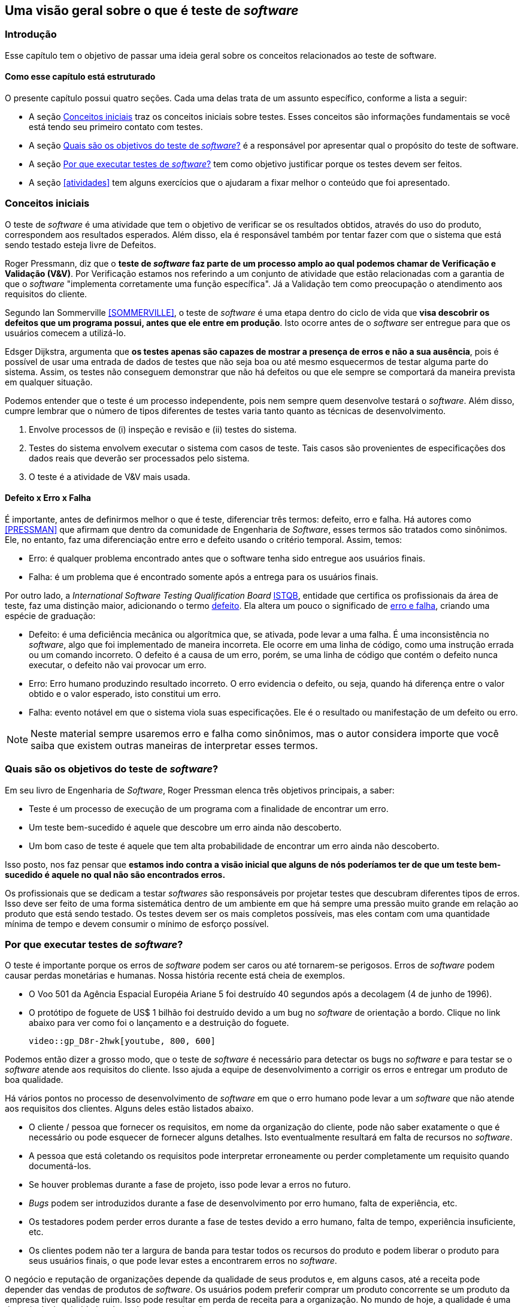 :cap: Capitulo2
:imagesdir: imagens/{cap}/

[#queeteste]
== Uma visão geral sobre o que é teste de _software_

=== Introdução
Esse capítulo tem o objetivo de passar uma ideia geral sobre os conceitos relacionados ao teste de software.

==== Como esse capítulo está estruturado
O presente capítulo possui quatro seções. Cada uma delas trata de um assunto específico,
conforme a lista a seguir:

- A seção <<conceitos>> traz os conceitos iniciais sobre testes. Esses conceitos são informações fundamentais se você está tendo seu primeiro contato com testes.
- A seção <<objetivos>> é a responsável por apresentar qual o propósito do teste de software.
- A seção <<porquetestar>> tem como objetivo justificar porque os testes devem ser feitos.
- A seção <<atividades>> tem alguns exercícios que o ajudaram a fixar melhor o conteúdo que foi apresentado.

[#conceitos]
=== Conceitos iniciais
O teste de _software_ é uma atividade que tem o objetivo de verificar se os resultados obtidos, através do uso do produto, correspondem aos resultados esperados. Além disso, ela é responsável também por tentar fazer com que o sistema que está sendo testado esteja livre de Defeitos.

Roger Pressmann, diz que o *teste de _software_ faz parte de um processo amplo ao qual podemos chamar de Verificação e Validação (V&V)*. Por Verificação estamos nos referindo a um conjunto de atividade que estão relacionadas com a garantia de que o _software_ "implementa corretamente uma função específica". Já a Validação tem como preocupação o atendimento aos requisitos do cliente.

Segundo Ian Sommerville <<SOMMERVILLE>>, o teste de _software_ é uma etapa dentro do ciclo de vida que *visa descobrir os defeitos que um programa possui, antes que ele entre em produção*. Isto ocorre antes de o _software_ ser entregue para que os usuários comecem a utilizá-lo.

Edsger Dijkstra, argumenta que *os testes apenas são capazes de mostrar a presença de erros e não a sua ausência*, pois é possível de usar uma entrada de dados de testes que não seja boa ou até mesmo esquecermos de testar alguma parte do sistema. Assim, os testes não conseguem demonstrar que não há defeitos ou que ele sempre se comportará da maneira prevista em qualquer situação.

Podemos entender que o teste é um processo independente, pois nem sempre quem desenvolve testará o _software_. Além disso, cumpre lembrar que o número de tipos diferentes de testes varia tanto quanto as técnicas de desenvolvimento.

. Envolve processos de (i) inspeção e revisão e (ii) testes do sistema.
. Testes do sistema envolvem executar o sistema com casos de teste. Tais casos são
provenientes de especificações dos dados reais que deverão ser processados
pelo sistema.
. O teste é a atividade de V&V mais usada.

==== Defeito x Erro x Falha
É importante, antes de definirmos melhor o que é teste, diferenciar três termos: defeito, erro e falha. Há autores como <<PRESSMAN>> que afirmam que dentro da comunidade de Engenharia de _Software_, esses termos são tratados como sinônimos. Ele, no entanto, faz uma diferenciação entre erro e defeito usando o critério temporal. Assim, temos:

- Erro: é qualquer problema encontrado antes que o software tenha sido entregue aos usuários finais.
- Falha: é um problema que é encontrado somente após a entrega para os usuários finais.

Por outro lado, a _International Software Testing Qualification Board_ link:https://www.istqb.org/[ISTQB], entidade que certifica os profissionais da área de teste, faz uma distinção maior, adicionando o termo https://glossary.istqb.org/search/defect[defeito]. Ela altera um pouco o significado de http://josebarbosa.com.br/?p=463[erro e falha], criando uma espécie de graduação:

- Defeito: é uma deficiência mecânica ou algorítmica que, se ativada, pode levar a uma falha. É uma inconsistência no _software_, algo que foi implementado de maneira incorreta. Ele ocorre em uma linha de código, como uma instrução errada ou um comando incorreto. O defeito é a causa de um erro, porém, se uma linha de código que contém o defeito nunca executar, o defeito não vai provocar um erro.
- Erro: Erro humano produzindo resultado incorreto. O erro evidencia o defeito, ou seja, quando há diferença entre o valor obtido e o valor esperado, isto constitui um erro.
- Falha: evento notável em que o sistema viola suas especificações. Ele é o resultado ou manifestação de um defeito ou erro.

[NOTE]
Neste material sempre usaremos erro e falha como sinônimos, mas o autor considera importe que você saiba que existem outras maneiras de interpretar esses termos.

[#objetivos]
=== Quais são os objetivos do teste de _software_?
Em seu livro de Engenharia de _Software_, Roger Pressman elenca três objetivos
principais, a saber:

- Teste é um processo de execução de um programa com a finalidade de encontrar
um erro.
- Um teste bem-sucedido é aquele que descobre um erro ainda não descoberto.
- Um bom caso de teste é aquele que tem alta probabilidade de encontrar um erro
ainda não descoberto.

Isso posto, nos faz pensar que *estamos indo contra a visão inicial que alguns de nós poderíamos ter de que um teste bem-sucedido é aquele no qual não são encontrados erros.*

Os profissionais que se dedicam a testar _softwares_ são responsáveis por projetar
testes que descubram diferentes tipos de erros. Isso deve ser feito de uma forma
sistemática dentro de um ambiente em que há sempre uma pressão muito grande em
relação ao produto que está sendo testado. Os testes devem ser os mais completos possíveis, mas eles contam com uma quantidade mínima de tempo e devem consumir o mínimo de esforço possível.

[#porquetestar]
=== Por que executar testes de _software_?

O teste é importante porque os erros de _software_ podem ser caros ou até tornarem-se perigosos. Erros de _software_ podem causar perdas monetárias e humanas. Nossa história recente está cheia de exemplos.

- O Voo 501 da Agência Espacial Européia Ariane 5 foi destruído 40 segundos após a decolagem (4 de junho de 1996). 
- O protótipo de foguete de US$ 1 bilhão foi destruído devido a um bug no _software_ de orientação a bordo. Clique no link abaixo para ver como foi o lançamento e a destruição do foguete.

ifdef::backend-pdf[]
    http://youtu.be/gp_D8r-2hwk
endif::[]

ifdef::backend-html5[]
    video::gp_D8r-2hwk[youtube, 800, 600]
endif::[]

// http://tryqa.com/what-is-software-testing/

Podemos então dizer a grosso modo, que o teste de _software_ é necessário para detectar os bugs no _software_ e para testar se o _software_ atende aos requisitos do cliente. Isso ajuda a equipe de desenvolvimento a corrigir os erros e entregar um produto de boa qualidade.

Há vários pontos no processo de desenvolvimento de _software_ em que o erro humano pode levar a um _software_ que não atende aos requisitos dos clientes. Alguns deles estão listados abaixo.

- O cliente / pessoa que fornecer os requisitos, em nome da organização do cliente, pode não saber exatamente o que é necessário ou pode esquecer de fornecer alguns detalhes. Isto eventualmente resultará em falta de recursos no _software_.

- A pessoa que está coletando os requisitos pode interpretar erroneamente ou perder completamente um requisito quando documentá-los.

- Se houver problemas durante a fase de projeto, isso pode levar a erros no futuro.

- _Bugs_ podem ser introduzidos durante a fase de desenvolvimento por erro humano, falta de experiência, etc.

- Os testadores podem perder erros durante a fase de testes devido a erro humano, falta de tempo, experiência insuficiente, etc.

- Os clientes podem não ter a largura de banda para testar todos os recursos do produto e podem liberar o produto para seus usuários finais, o que pode levar estes a encontrarem erros no _software_.

O negócio e reputação de organizações depende da qualidade de seus produtos e, em alguns casos, até a receita pode depender das vendas de produtos de _software_. Os usuários podem preferir comprar um produto concorrente se um produto da empresa tiver qualidade ruim. Isso pode resultar em perda de receita para a organização. No mundo de hoje, a qualidade é uma das principais prioridades de qualquer organização.

[#Atividades]
=== Atividade

- Organizar grupos com até 5 estudantes.
- Cada um dos grupos deverá responder às seguintes perguntas:

. *Explique por que um programa não precisa, necessariamente, ser completamente livre de defeitos antes de ser entregue ao cliente.*
. *Explique melhor a afirmação que diz que os testes podem detectar apenas a presença de erros e não a sua ausência.*
. *Acesse os links a seguir e escolha qual desses erros foi, em sua opinião, o mais preocupante.*: 
(i) https://www.guru99.com/software-testing-introduction-importance.html[What is Software Testing?]
(ii) https://www.scientificamerican.com/article/pogue-5-most-embarrassing-software-bugs-in-history/[5 Most Embarrassing Software Bugs in History].

Os grupos terão 30 minutos para a discussão e elaboração das repostas.
No fim, todos deverão compartilhar suas respostas. Essa atividade vale 0,25 pontos na nota final.

//
